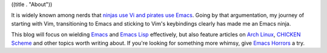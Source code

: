 ((title . "About"))

It is widely known among nerds that `ninjas use Vi and pirates use
Emacs`_.  Going by that argumentation, my journey of starting with
Vim, transitioning to Emacs and sticking to Vim's keybindings clearly
has made me an Emacs ninja.

This blog will focus on wielding Emacs_ and `Emacs Lisp`_ effectively,
but also feature articles on `Arch Linux`_, `CHICKEN Scheme`_ and
other topics worth writing about.  If you're looking for something
more whimsy, give `Emacs Horrors`_ a try.

.. _ninjas use Vi and pirates use Emacs: http://philosecurity.org/2009/03/23/pirates-and-ninjas-emacs-or-vi
.. _Emacs: https://www.gnu.org/software/emacs/
.. _Emacs Lisp: http://www.gnu.org/software/emacs/manual/html_node/elisp/index.html
.. _Arch Linux: https://archlinux.org/
.. _CHICKEN Scheme: http://www.call-cc.org/
.. _Emacs Horrors: http://emacshorrors.com/

